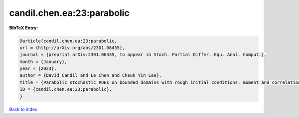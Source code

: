 candil.chen.ea:23:parabolic
===========================

.. :cite:t:`candil.chen.ea:23:parabolic`

.. bibliography:: ../../All.bib

**BibTeX Entry:**

.. code-block:: bibtex

   @article{candil.chen.ea:23:parabolic,
   url = {http://arXiv.org/abs/2301.06435},
   journal = {preprint arXiv:2301.06435, to appear in Stoch. Partial Differ. Equ. Anal. Comput.},
   month = {January},
   year = {2023},
   author = {David Candil and Le Chen and Cheuk Yin Lee},
   title = {Parabolic stochastic PDEs on bounded domains with rough initial conditions: moment and correlation bounds},
   ID = {candil.chen.ea:23:parabolic},
   }

`Back to index <../index>`_
